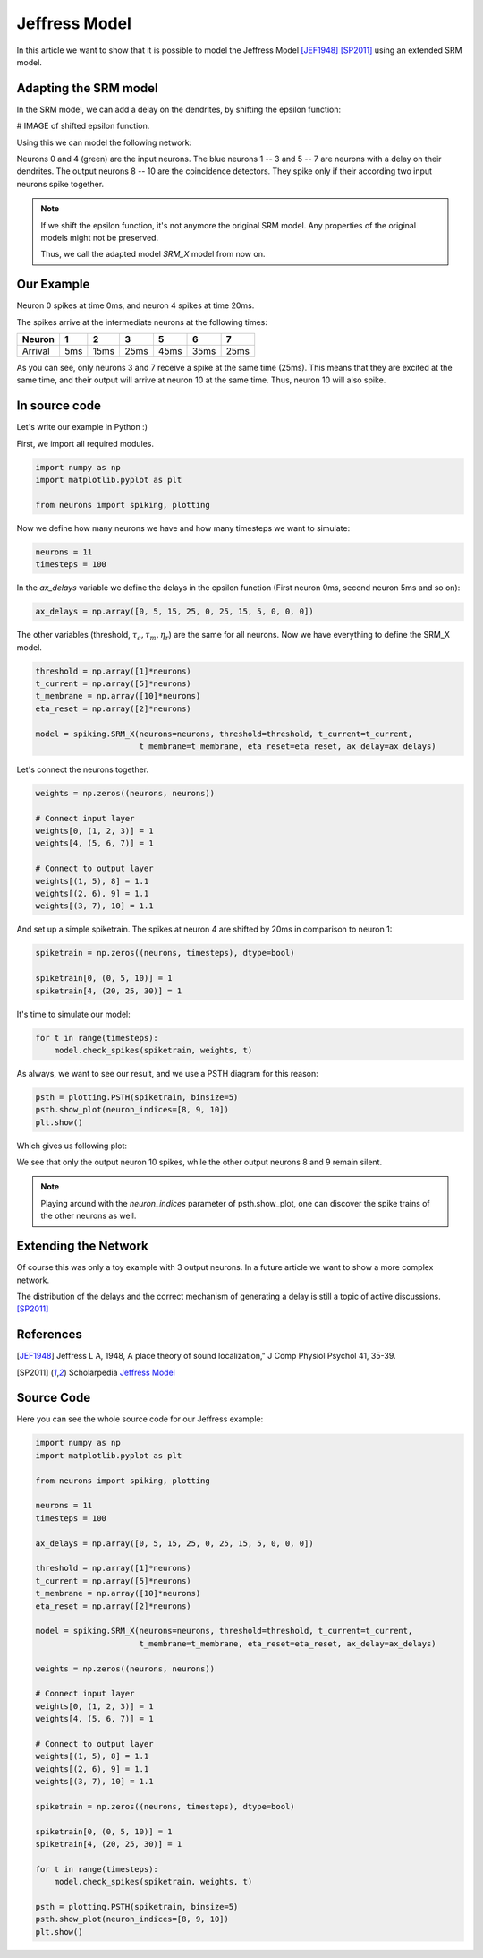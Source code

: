 Jeffress Model
==============

In this article we want to show that it is possible to model the Jeffress Model [JEF1948]_ [SP2011]_ using an extended SRM model.

Adapting the SRM model
----------------------

In the SRM model, we can add a delay on the dendrites, by shifting the epsilon function:

# IMAGE of shifted epsilon function.

Using this we can model the following network:

.. image:: _images/jeffress_neurons.png
    :alt: Jeffress Neurons
    :width: 400px

Neurons 0 and 4 (green) are the input neurons. The blue neurons 1 -- 3 and 5 -- 7 are neurons with a delay on their dendrites.
The output neurons 8 -- 10 are the coincidence detectors. They spike only if their according two input neurons spike together.

.. note::
    If we shift the epsilon function, it's not anymore the original SRM model. Any properties of the original
    models might not be preserved.

    Thus, we call the adapted model *SRM_X* model from now on.

Our Example
-----------

Neuron 0 spikes at time 0ms, and neuron 4 spikes at time 20ms.

The spikes arrive at the intermediate neurons at the following times:

=========  =====  ====== ====== ====== ====== ======
  Neuron     1      2       3      5     6      7
=========  =====  ====== ====== ====== ====== ======
 Arrival    5ms    15ms   25ms   45ms   35ms   25ms
=========  =====  ====== ====== ====== ====== ======

As you can see, only neurons 3 and 7 receive a spike at the same time (25ms). This means that they are excited at the same time,
and their output will arrive at neuron 10 at the same time. Thus, neuron 10 will also spike.



In source code
--------------

Let's write our example in Python :)

First, we import all required modules.

.. code-block:: python

    import numpy as np
    import matplotlib.pyplot as plt

    from neurons import spiking, plotting

Now we define how many neurons we have and how many timesteps we want to simulate:

.. code-block:: python

    neurons = 11
    timesteps = 100

In the `ax_delays` variable we define the delays in the epsilon function (First neuron 0ms, second neuron 5ms and so on):


.. code-block:: python

    ax_delays = np.array([0, 5, 15, 25, 0, 25, 15, 5, 0, 0, 0])

The other variables (threshold, :math:`\tau_c, \tau_m, \eta_r`) are the same for all neurons.
Now we have everything to define the SRM_X model.

.. code-block:: python

    threshold = np.array([1]*neurons)
    t_current = np.array([5]*neurons)
    t_membrane = np.array([10]*neurons)
    eta_reset = np.array([2]*neurons)

    model = spiking.SRM_X(neurons=neurons, threshold=threshold, t_current=t_current,
                          t_membrane=t_membrane, eta_reset=eta_reset, ax_delay=ax_delays)

Let's connect the neurons together.

.. code-block:: python

    weights = np.zeros((neurons, neurons))

    # Connect input layer
    weights[0, (1, 2, 3)] = 1
    weights[4, (5, 6, 7)] = 1

    # Connect to output layer
    weights[(1, 5), 8] = 1.1
    weights[(2, 6), 9] = 1.1
    weights[(3, 7), 10] = 1.1

And set up a simple spiketrain. The spikes at neuron 4 are shifted by 20ms in comparison to neuron 1:

.. code-block:: python

    spiketrain = np.zeros((neurons, timesteps), dtype=bool)

    spiketrain[0, (0, 5, 10)] = 1
    spiketrain[4, (20, 25, 30)] = 1

It's time to simulate our model:

.. code-block:: python

    for t in range(timesteps):
        model.check_spikes(spiketrain, weights, t)

As always, we want to see our result, and we use a PSTH diagram for this reason:

.. code-block:: python

    psth = plotting.PSTH(spiketrain, binsize=5)
    psth.show_plot(neuron_indices=[8, 9, 10])
    plt.show()

Which gives us following plot:

.. image:: _images/jeffress_result.png
    :alt: Result of Jeffress simulation
    :width: 400px

We see that only the output neuron 10 spikes, while the other output neurons 8 and 9 remain silent.

.. note::
    Playing around with the `neuron_indices` parameter of psth.show_plot, one can discover
    the spike trains of the other neurons as well.

Extending the Network
---------------------

Of course this was only a toy example with 3 output neurons. In a future article we want to show a more complex network.

The distribution of the delays and the correct mechanism of generating a delay is still a topic of active discussions. [SP2011]_

References
----------

.. [JEF1948] Jeffress L A, 1948, A place theory of sound localization," J Comp Physiol Psychol 41, 35-39.

.. [SP2011] Scholarpedia `Jeffress Model <http://www.scholarpedia.org/article/Jeffress_model>`_


Source Code
-----------

Here you can see the whole source code for our Jeffress example:

.. code-block:: python

    import numpy as np
    import matplotlib.pyplot as plt

    from neurons import spiking, plotting

    neurons = 11
    timesteps = 100

    ax_delays = np.array([0, 5, 15, 25, 0, 25, 15, 5, 0, 0, 0])

    threshold = np.array([1]*neurons)
    t_current = np.array([5]*neurons)
    t_membrane = np.array([10]*neurons)
    eta_reset = np.array([2]*neurons)

    model = spiking.SRM_X(neurons=neurons, threshold=threshold, t_current=t_current,
                          t_membrane=t_membrane, eta_reset=eta_reset, ax_delay=ax_delays)

    weights = np.zeros((neurons, neurons))

    # Connect input layer
    weights[0, (1, 2, 3)] = 1
    weights[4, (5, 6, 7)] = 1

    # Connect to output layer
    weights[(1, 5), 8] = 1.1
    weights[(2, 6), 9] = 1.1
    weights[(3, 7), 10] = 1.1

    spiketrain = np.zeros((neurons, timesteps), dtype=bool)

    spiketrain[0, (0, 5, 10)] = 1
    spiketrain[4, (20, 25, 30)] = 1

    for t in range(timesteps):
        model.check_spikes(spiketrain, weights, t)

    psth = plotting.PSTH(spiketrain, binsize=5)
    psth.show_plot(neuron_indices=[8, 9, 10])
    plt.show()
